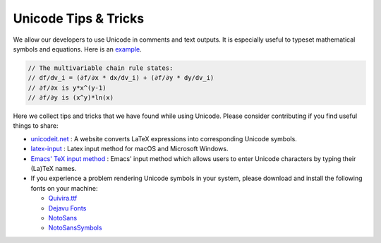 *********************
Unicode Tips & Tricks
*********************

We allow our developers to use Unicode in comments and text outputs. It is
especially useful to typeset mathematical symbols and equations. Here is an
`example
<https://github.com/RobotLocomotion/drake/blob/0c23a1e73759a5399d8be9213be0c81e005b7744/drake/common/autodiff_overloads.h#L77-L82>`_.

.. code-block:: c++

   // The multivariable chain rule states:
   // df/dv_i = (∂f/∂x * dx/dv_i) + (∂f/∂y * dy/dv_i)
   // ∂f/∂x is y*x^(y-1)
   // ∂f/∂y is (x^y)*ln(x)

Here we collect tips and tricks that we have found while using Unicode. Please
consider contributing if you find useful things to share:

- `unicodeit.net <http://www.unicodeit.net>`_ : A website converts LaTeX
  expressions into corresponding Unicode symbols.

- `latex-input <https://github.com/clarkgrubb/latex-input>`_ : Latex input method for
  macOS and Microsoft Windows.

- `Emacs' TeX input method <https://www.emacswiki.org/emacs/TeXInputMethod>`_ :
  Emacs' input method which allows users to enter Unicode characters by typing
  their (La)TeX names.

- If you experience a problem rendering Unicode symbols in your system, please
  download and install the following fonts on your machine:

  - `Quivira.ttf <http://www.quivira-font.com/files/Quivira.ttf>`_
  - `Dejavu Fonts
    <http://sourceforge.net/projects/dejavu/files/dejavu/2.35/dejavu-fonts-ttf-2.35.tar.bz2>`_
  - `NotoSans
    <https://github.com/googlei18n/noto-fonts/blob/master/hinted/NotoSans-Regular.ttc?raw=true>`_
  - `NotoSansSymbols
    <https://github.com/googlei18n/noto-fonts/blob/master/unhinted/NotoSansSymbols-Regular.ttf?raw=true>`_
